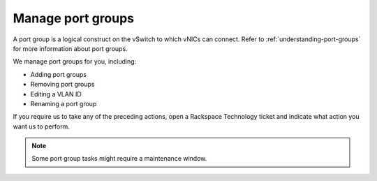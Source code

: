 .. _manage-port-groups:



==================
Manage port groups
==================


A port group is a logical construct on the vSwitch to which vNICs can connect.
Refer to :ref:`understanding-port-groups` for more information about
port groups.

We manage port groups for you, including:

* Adding port groups
* Removing port groups
* Editing a VLAN ID
* Renaming a port group
  
If you require us to take any of the preceding actions, open a
Rackspace Technology ticket and indicate what action you want us to perform.

.. note:: 
    Some port group tasks might require a maintenance window.

